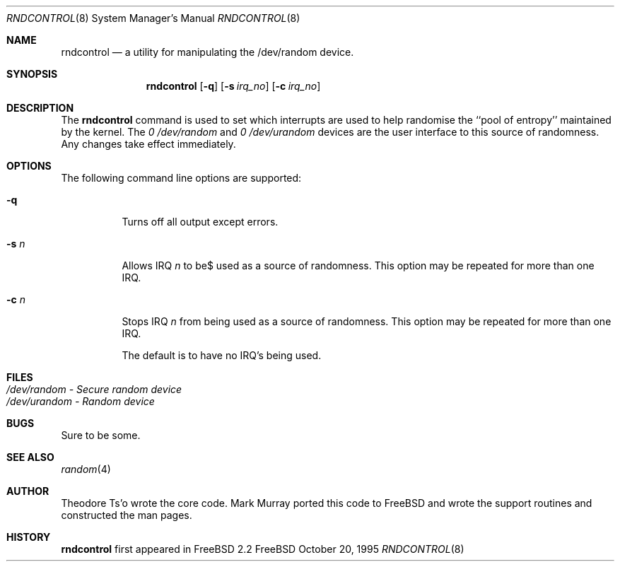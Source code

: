 .\"
.\" Copyright (c) 1995
.\"	Mark Murray.  All rights reserved.
.\"
.\" Redistribution and use in source and binary forms, with or without
.\" modification, are permitted provided that the following conditions
.\" are met:
.\" 1. Redistributions of source code must retain the above copyright
.\"    notice, this list of conditions and the following disclaimer.
.\" 2. Redistributions in binary form must reproduce the above copyright
.\"    notice, this list of conditions and the following disclaimer in the
.\"    documentation and/or other materials provided with the distribution.
.\" 3. All advertising materials mentioning features or use of this software
.\"    must display the following acknowledgement:
.\"	This product includes software developed by Mark Murray
.\"	and Theodore Ts'o
.\" 4. Neither the name of the author nor the names of any co-contributors
.\"    may be used to endorse or promote products derived from this software
.\"    without specific prior written permission.
.\"
.\" THIS SOFTWARE IS PROVIDED BY MARK MURRAY AND CONTRIBUTORS ``AS IS'' AND
.\" ANY EXPRESS OR IMPLIED WARRANTIES, INCLUDING, BUT NOT LIMITED TO, THE
.\" IMPLIED WARRANTIES OF MERCHANTABILITY AND FITNESS FOR A PARTICULAR PURPOSE
.\" ARE DISCLAIMED.  IN NO EVENT SHALL MARK MURRAY OR CONTRIBUTORS BE LIABLE
.\" FOR ANY DIRECT, INDIRECT, INCIDENTAL, SPECIAL, EXEMPLARY, OR CONSEQUENTIAL
.\" DAMAGES (INCLUDING, BUT NOT LIMITED TO, PROCUREMENT OF SUBSTITUTE GOODS
.\" OR SERVICES; LOSS OF USE, DATA, OR PROFITS; OR BUSINESS INTERRUPTION)
.\" HOWEVER CAUSED AND ON ANY THEORY OF LIABILITY, WHETHER IN CONTRACT, STRICT
.\" LIABILITY, OR TORT (INCLUDING NEGLIGENCE OR OTHERWISE) ARISING IN ANY WAY
.\" OUT OF THE USE OF THIS SOFTWARE, EVEN IF ADVISED OF THE POSSIBILITY OF
.\" SUCH DAMAGE.
.\"
.\" $Id$
.\"
.Dd October 20, 1995
.Dt RNDCONTROL 8
.Os FreeBSD 2
.Sh NAME
.Nm \&rndcontrol 
.Nd a utility for manipulating the /dev/random device.
.Sh SYNOPSIS
.Nm \&rndcontrol
.Op Fl q
.Op Fl s Ar irq_no
.Op Fl c Ar irq_no
.Sh DESCRIPTION
The
.Nm rndcontrol
command is used to set which interrupts are used to help randomise
the ``pool of entropy'' maintained by the kernel. The 
.Em 0 /dev/random
and
.Em 0 /dev/urandom
devices are the user interface to this source of randomness.
Any changes take effect immediately.
.Sh OPTIONS
.TP
The following command line options are supported:
.Bl -tag -width indent 
.It Fl q
Turns off all output except errors.
.It Fl s  Ar n
Allows IRQ
.Em n
to be$ used as a source of randomness. This option may be repeated for
more than one IRQ.
.It Fl c  Ar n
Stops IRQ
.Em n
from being used as a source of randomness. This option may be repeated for
more than one IRQ.
.Pp
The default is to have no IRQ's being used.
.Pp
.Sh FILES
.Bl -tag -width indent -compact
.It Pa /dev/random  - Secure random device
.It Pa /dev/urandom - Random device
.El
.Sh BUGS
Sure to be some.
.Sh "SEE ALSO"
.Xr random 4 
.Sh AUTHOR
Theodore Ts'o wrote the core code. Mark Murray ported this code to
FreeBSD and wrote the support routines and constructed the man pages.
.Sh HISTORY
.Nm rndcontrol
first appeared in FreeBSD 2.2
